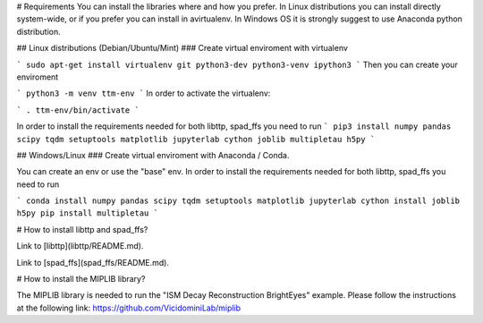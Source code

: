 # Requirements
You can install the libraries where and how you prefer. In Linux distributions you can install directly system-wide, or if you prefer you can install in avirtualenv. In Windows OS it is strongly suggest to use Anaconda python distribution.


## Linux distributions (Debian/Ubuntu/Mint)
### Create virtual enviroment with virtualenv

```
sudo apt-get install virtualenv git python3-dev python3-venv ipython3
```
Then you can create your enviroment

```
python3 -m venv ttm-env
```
In order to activate the virtualenv:

```
. ttm-env/bin/activate
```

In order to install the requirements needed for both libttp, spad_ffs you need to run
```
pip3 install numpy pandas scipy tqdm setuptools matplotlib jupyterlab cython joblib multipletau h5py
```

## Windows/Linux 
### Create virtual enviroment with Anaconda / Conda.

You can create an env or use the "base" env. In order to install the requirements needed for both libttp, spad_ffs you need to run

```
conda install numpy pandas scipy tqdm setuptools matplotlib jupyterlab cython install joblib h5py
pip install multipletau
```


# How to install libttp and spad_ffs?

Link to [libttp](libttp/README.md).

Link to [spad_ffs](spad_ffs/README.md).

# How to install the MIPLIB library?

The MIPLIB library is needed to run the "ISM Decay Reconstruction BrightEyes" example. Please follow the instructions at the following link: https://github.com/VicidominiLab/miplib



